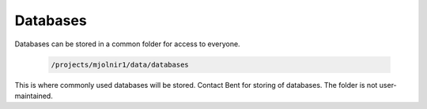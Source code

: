 Databases
=====

Databases can be stored in a common folder for access to everyone.

    .. code-block:: console

        /projects/mjolnir1/data/databases

This is where commonly used databases will be stored. Contact Bent for storing of databases. The folder is not user-maintained. 
